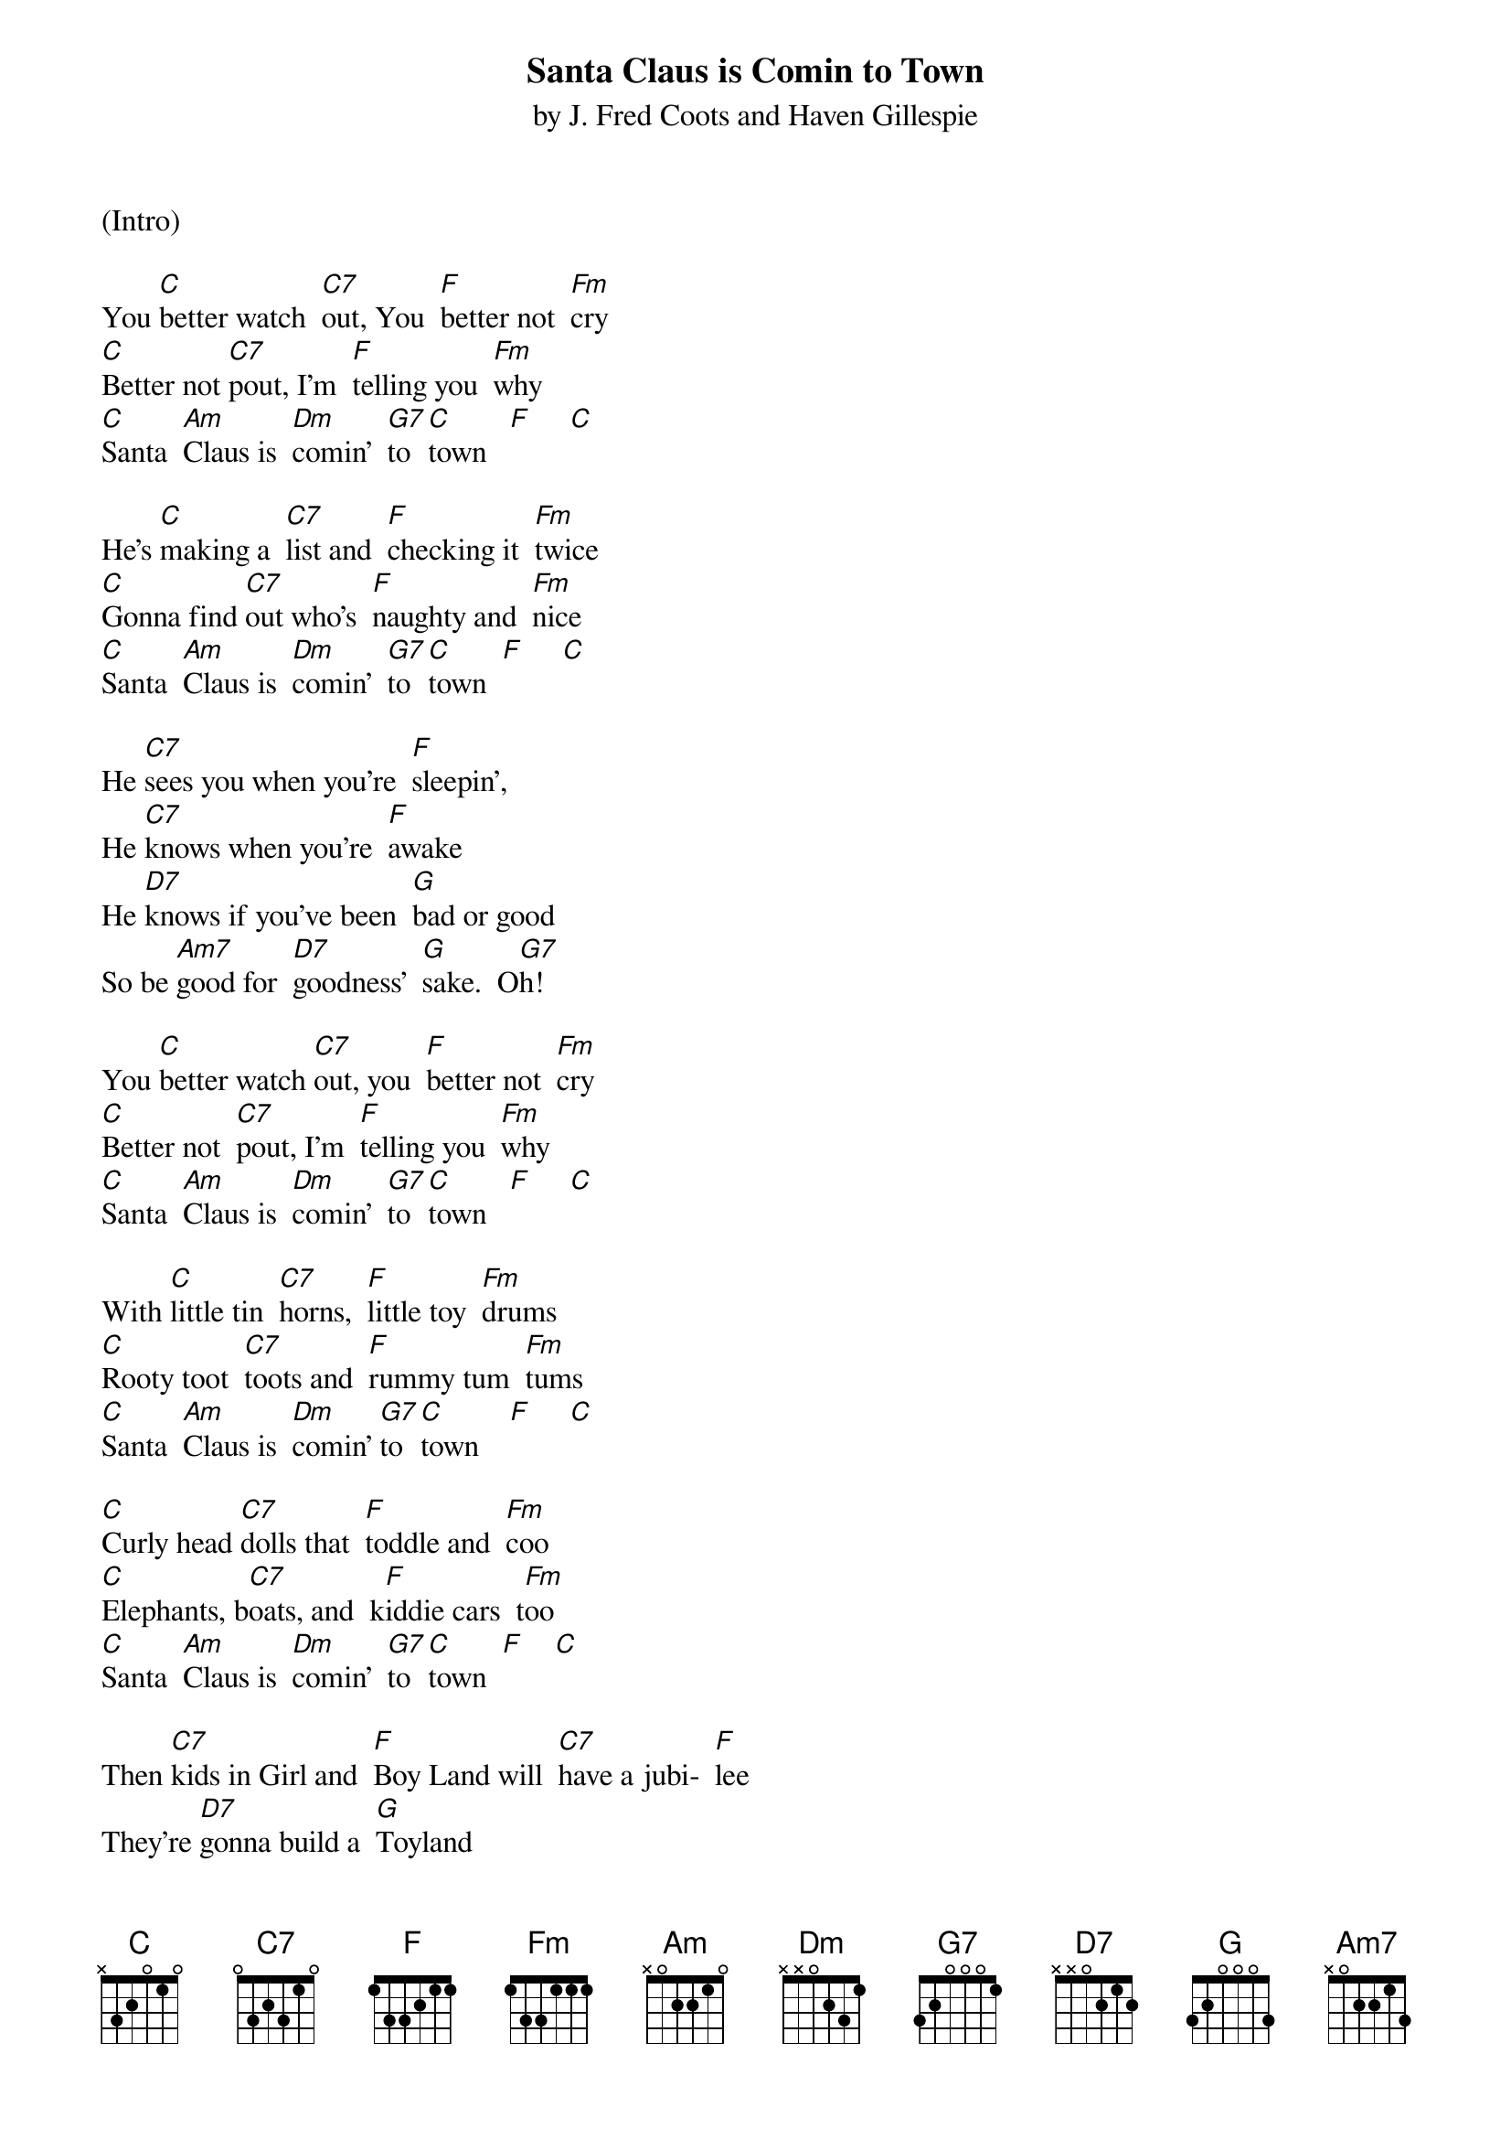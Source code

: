 {title:Santa Claus is Comin to Town}
{subtitle:by J. Fred Coots and Haven Gillespie}
{key:C}

(Intro)

You [C]better watch  [C7]out, You  [F]better not  [Fm]cry
[C]Better not [C7]pout, I'm  [F]telling you  [Fm]why
[C]Santa  [Am]Claus is  [Dm]comin'  [G7]to  [C]town   [F]     [C]

He's [C]making a  [C7]list and  [F]checking it  [Fm]twice
[C]Gonna find [C7]out who's  [F]naughty and  [Fm]nice
[C]Santa  [Am]Claus is  [Dm]comin'  [G7]to  [C]town  [F]     [C]

He [C7]sees you when you're  [F]sleepin',
He [C7]knows when you're  [F]awake
He [D7]knows if you've been  [G]bad or good
So be [Am7]good for  [D7]goodness'  [G]sake.  O[G7]h!

You [C]better watch [C7]out, you  [F]better not  [Fm]cry
[C]Better not  [C7]pout, I'm  [F]telling you  [Fm]why
[C]Santa  [Am]Claus is  [Dm]comin'  [G7]to  [C]town   [F]     [C]

With [C]little tin  [C7]horns,  [F]little toy  [Fm]drums
[C]Rooty toot  [C7]toots and  [F]rummy tum  [Fm]tums
[C]Santa  [Am]Claus is  [Dm]comin' [G7]to  [C]town    [F]     [C]

[C]Curly head [C7]dolls that  [F]toddle and  [Fm]coo
[C]Elephants, b[C7]oats, and  k[F]iddie cars  t[Fm]oo
[C]Santa  [Am]Claus is  [Dm]comin'  [G7]to  [C]town  [F]    [C]

Then [C7]kids in Girl and  [F]Boy Land will  [C7]have a jubi-  [F]lee
They're [D7]gonna build a  [G]Toyland
all a-[Am7]round the  [D7]Christmas  [G]tree   [G7]Oh!

You [C]better watch [C7]out, you  [F]better not  [Fm]cry
[C]Better not  [C7]pout, I'm  [F]telling you  [Fm]why
[C]Santa  [Am]Claus is  [Dm]comin'  [G7]to  [C]town
